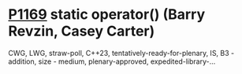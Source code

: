* [[https://wg21.link/p1169][P1169]] static operator() (Barry Revzin, Casey Carter)
:PROPERTIES:
:CUSTOM_ID: p1169-static-operator-barry-revzin-casey-carter
:END:
CWG, LWG, straw-poll, C++23, tentatively-ready-for-plenary, IS, B3 - addition, size - medium, plenary-approved, expedited-library-...
